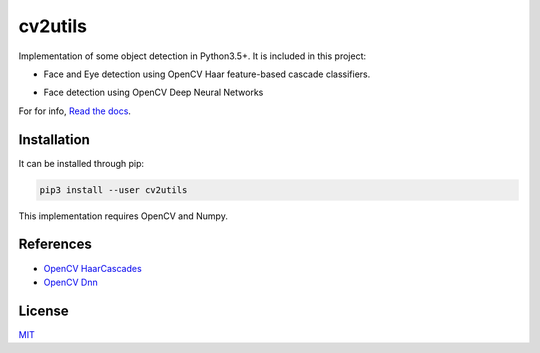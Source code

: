 ========
cv2utils
========

.. image:: https://img.shields.io/pypi/v/cv2utils.svg?label=cv2utils
    :target: https://pypi.org/project/cv2utils
    :alt: PyPI 

.. image:: http://img.shields.io/travis/luizcarloscf/cv2utils/master.svg?label=linux
    :target: https://travis-ci.com/luizcarloscf/cv2utils
    :alt: Travis

.. image:: https://img.shields.io/pypi/dm/cv2utils
    :target: https://pypi.org/project/cv2utils
    :alt: PyPI - Downloads

.. image:: https://img.shields.io/badge/license-MIT%20-blue.svg
    :target: https://github.com/luizcarloscf/cv2utils/LICENSE


Implementation of some object detection in Python3.5+. It is included in this project:

* Face and Eye detection using OpenCV Haar feature-based cascade classifiers.

.. image:: https://raw.githubusercontent.com/luizcarloscf/cv2utils/develop/examples/images/result_cascade.jpg
    :align: center
    :target: https://github.com/luizcarloscf/cv2utils/blob/master/examples/images/result_cascade.jpg
    :alt: Result Cascade


* Face detection using OpenCV Deep Neural Networks

.. image:: https://raw.githubusercontent.com/luizcarloscf/cv2utils/develop/examples/images/result_dnn.jpg
    :align: center
    :target: https://github.com/luizcarloscf/cv2utils/blob/master/examples/images/result_dnn.jpg
    :alt: Result DNN


For for info, `Read the docs <https://www.google.com/>`__.

Installation
------------

It can be installed through pip:

.. code-block:: bash

    pip3 install --user cv2utils

This implementation requires OpenCV and Numpy.

References
----------

* `OpenCV HaarCascades <https://docs.opencv.org/3.4/db/d28/tutorial_cascade_classifier.html>`__

* `OpenCV Dnn <https://docs.opencv.org/master/d2/d58/tutorial_table_of_content_dnn.html>`__

License
-------

`MIT <https://github.com/luizcarloscf/cv2utils/blob/master/LICENSE>`__